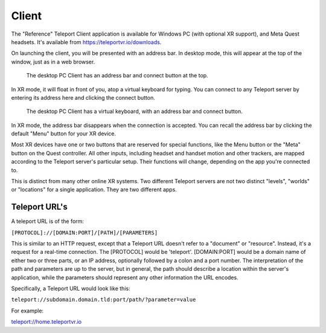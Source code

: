 Client
######

The "Reference" Teleport Client application is available for Windows PC (with optional XR support),
and Meta Quest headsets. It's available from https://teleportvr.io/downloads.

On launching the client, you will be presented with an address bar. In desktop mode, this will appear
at the top of the window, just as in a web browser.

.. figure:: DesktopClient.png
	:width: 600
	:alt: The desktop PC Client is shown, with an address bar and connect button at the top.
	
	The desktop PC Client has an address bar and connect button at the top.

In XR mode, it will float in front of you, atop a
virtual keyboard for typing. You can connect to any Teleport server by entering its address here and clicking
the connect button.

.. figure:: VRClient.png
	:width: 600
	:alt: The XR Client is shown, with an address bar and virtual keyboard in front of the viewer.
	
	The desktop PC Client has a virtual keyboard, with an address bar and connect button.

In XR mode, the address bar disappears when the connection is accepted. You can recall the address bar
by clicking the default "Menu" button for your XR device.

Most XR devices have one or two buttons that are reserved for special functions, like the Menu button or the "Meta" button on the Quest controller.
All other inputs, including headset and handset motion and other trackers, are mapped according to the Teleport
server's particular setup. Their functions will change, depending on the app you're connected to.

This is distinct from many other online XR systems. Two different Teleport servers are not two distinct
"levels", "worlds" or "locations" for a single application. They are two different apps.

Teleport URL's
--------------
A teleport URL is of the form:

``[PROTOCOL]://[DOMAIN:PORT]/[PATH]/[PARAMETERS]``

This is similar to an HTTP request, except that a Teleport URL doesn't refer to a "document" or "resource". Instead, it's a request for a real-time connection.
The [PROTOCOL] would be 'teleport'. [DOMAIN:PORT] would be a domain name of either two or three parts, or an IP address, optionally followed by a colon and a port number. The interpretation of the path and parameters are up to the server, but in general, the path should describe a location within the server's application, while the parameters should represent any other information the URL encodes.

Specifically, a Teleport URL would look like this:

``teleport://subdomain.domain.tld:port/path/?parameter=value``

For example:

`teleport://home.teleportvr.io <teleport://home.teleportvr.io>`_


